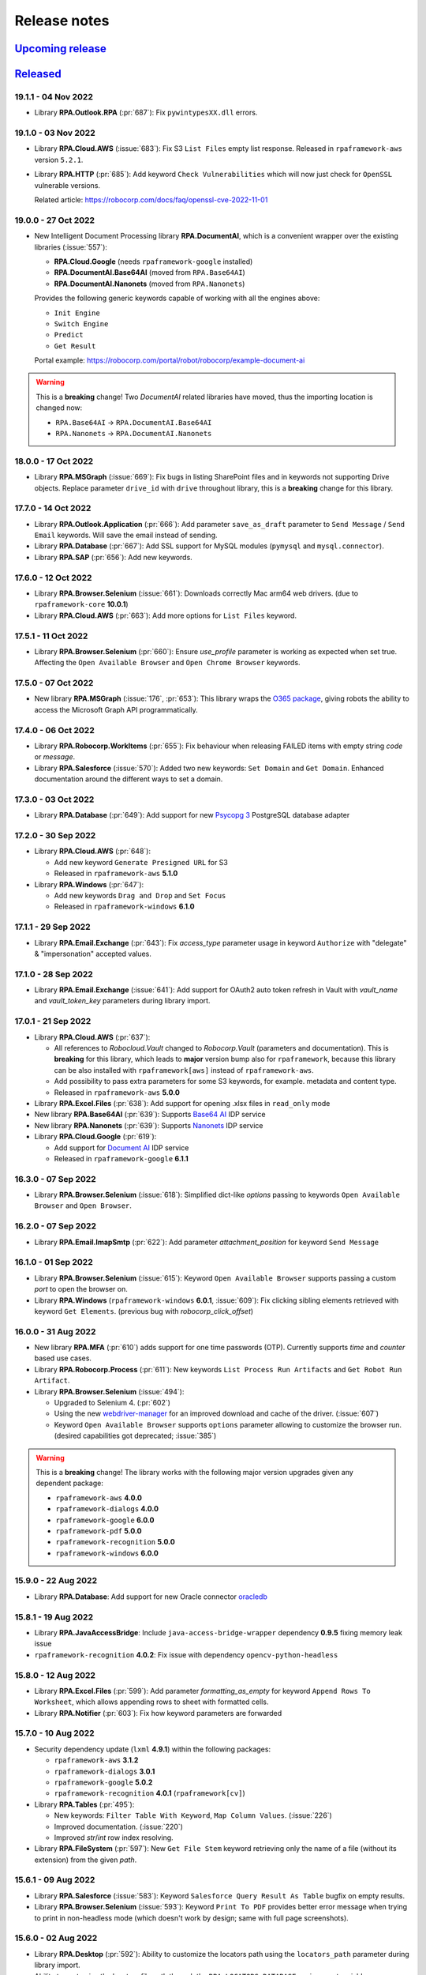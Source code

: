 Release notes
=============


`Upcoming release <https://github.com/robocorp/rpaframework/projects/3#column-16713994>`_
+++++++++++++++++++++++++++++++++++++++++++++++++++++++++++++++++++++++++++++++++++++++++

`Released <https://pypi.org/project/rpaframework/#history>`_
++++++++++++++++++++++++++++++++++++++++++++++++++++++++++++

19.1.1 - 04 Nov 2022
--------------------

- Library **RPA.Outlook.RPA** (:pr:`687`): Fix ``pywintypesXX.dll`` errors.


19.1.0 - 03 Nov 2022
--------------------

- Library **RPA.Cloud.AWS** (:issue:`683`): Fix S3 ``List Files`` empty list response.
  Released in ``rpaframework-aws`` version ``5.2.1``.
- Library **RPA.HTTP** (:pr:`685`): Add keyword ``Check Vulnerabilities`` which will now just
  check for ``OpenSSL`` vulnerable versions. 

  Related article: https://robocorp.com/docs/faq/openssl-cve-2022-11-01  

19.0.0 - 27 Oct 2022
--------------------

- New Intelligent Document Processing library **RPA.DocumentAI**, which is a convenient
  wrapper over the existing libraries (:issue:`557`):

  - **RPA.Cloud.Google** (needs ``rpaframework-google`` installed)
  - **RPA.DocumentAI.Base64AI** (moved from ``RPA.Base64AI``)
  - **RPA.DocumentAI.Nanonets** (moved from ``RPA.Nanonets``)

  Provides the following generic keywords capable of working with all the engines
  above:

  - ``Init Engine``
  - ``Switch Engine``
  - ``Predict``
  - ``Get Result``

  Portal example: https://robocorp.com/portal/robot/robocorp/example-document-ai

.. warning::
  This is a **breaking** change! Two `DocumentAI` related libraries have moved, thus
  the importing location is changed now:

  - ``RPA.Base64AI`` -> ``RPA.DocumentAI.Base64AI``
  - ``RPA.Nanonets`` -> ``RPA.DocumentAI.Nanonets``

18.0.0 - 17 Oct 2022
--------------------

- Library **RPA.MSGraph** (:issue:`669`): Fix bugs in listing SharePoint files and in
  keywords not supporting Drive objects. Replace parameter ``drive_id`` with ``drive``
  throughout library, this is a **breaking** change for this library.

17.7.0 - 14 Oct 2022
--------------------

- Library **RPA.Outlook.Application** (:pr:`666`): Add parameter ``save_as_draft`` parameter
  to ``Send Message`` / ``Send Email`` keywords. Will save the email instead of sending.
- Library **RPA.Database** (:pr:`667`): Add SSL support for MySQL modules (``pymysql`` and
  ``mysql.connector``).
- Library **RPA.SAP** (:pr:`656`): Add new keywords.

17.6.0 - 12 Oct 2022
--------------------

- Library **RPA.Browser.Selenium** (:issue:`661`): Downloads correctly Mac arm64 web
  drivers. (due to ``rpaframework-core`` **10.0.1**)
- Library **RPA.Cloud.AWS** (:pr:`663`): Add more options for ``List Files`` keyword.

17.5.1 - 11 Oct 2022
--------------------

- Library **RPA.Browser.Selenium** (:pr:`660`): Ensure `use_profile` parameter is
  working as expected when set true. Affecting the ``Open Available Browser`` and
  ``Open Chrome Browser`` keywords.

17.5.0 - 07 Oct 2022
--------------------

- New library **RPA.MSGraph** (:issue:`176`, :pr:`653`): This library wraps the
  `O365 package`_, giving robots the ability to access the Microsoft Graph API programmatically.

.. _O365 package: https://pypi.org/project/O365

17.4.0 - 06 Oct 2022
--------------------

- Library **RPA.Robocorp.WorkItems** (:pr:`655`): Fix behaviour when releasing FAILED
  items with empty string `code` or `message`.
- Library **RPA.Salesforce** (:issue:`570`): Added two new keywords: ``Set Domain`` and
  ``Get Domain``. Enhanced documentation around the different ways to set a domain.

17.3.0 - 03 Oct 2022
--------------------

- Library **RPA.Database** (:pr:`649`): Add support for new `Psycopg 3 <https://anaconda.org/conda-forge/psycopg/>`_ PostgreSQL database adapter

17.2.0 - 30 Sep 2022
--------------------

- Library **RPA.Cloud.AWS** (:pr:`648`):

  - Add new keyword ``Generate Presigned URL`` for S3
  - Released in ``rpaframework-aws`` **5.1.0**

- Library **RPA.Windows** (:pr:`647`):

  - Add new keywords ``Drag and Drop`` and ``Set Focus``
  - Released in ``rpaframework-windows`` **6.1.0**

17.1.1 - 29 Sep 2022
--------------------

- Library **RPA.Email.Exchange** (:pr:`643`): Fix `access_type` parameter usage in
  keyword ``Authorize`` with "delegate" & "impersonation" accepted values.

17.1.0 - 28 Sep 2022
--------------------

- Library **RPA.Email.Exchange** (:issue:`641`): Add support for OAuth2 auto token
  refresh in Vault with `vault_name` and `vault_token_key` parameters during library
  import.

17.0.1 - 21 Sep 2022
--------------------

- Library **RPA.Cloud.AWS** (:pr:`637`):

  - All references to `Robocloud.Vault` changed to `Robocorp.Vault` (parameters and documentation).
    This is **breaking** for this library, which leads to **major** version bump also for ``rpaframework``,
    because this library can be also installed with ``rpaframework[aws]`` instead of ``rpaframework-aws``.
  - Add possibility to pass extra parameters for some S3 keywords, for example. metadata and content type.
  - Released in ``rpaframework-aws`` **5.0.0**

- Library **RPA.Excel.Files** (:pr:`638`): Add support for opening .xlsx files in ``read_only`` mode
- New library **RPA.Base64AI** (:pr:`639`): Supports `Base64 AI <https://base64.ai/>`_  IDP service
- New library **RPA.Nanonets** (:pr:`639`): Supports `Nanonets <https://nanonets.com/>`_  IDP service
- Library **RPA.Cloud.Google** (:pr:`619`):

  - Add support for `Document AI <https://cloud.google.com/document-ai/>`_  IDP service
  - Released in ``rpaframework-google`` **6.1.1**

16.3.0 - 07 Sep 2022
--------------------

- Library **RPA.Browser.Selenium** (:issue:`618`): Simplified dict-like `options`
  passing to keywords ``Open Available Browser`` and ``Open Browser``.

16.2.0 - 07 Sep 2022
--------------------

- Library **RPA.Email.ImapSmtp** (:pr:`622`): Add parameter `attachment_position` for keyword ``Send Message``

16.1.0 - 01 Sep 2022
--------------------

- Library **RPA.Browser.Selenium** (:issue:`615`): Keyword ``Open Available Browser``
  supports passing a custom `port` to open the browser on.
- Library **RPA.Windows** (``rpaframework-windows`` **6.0.1**, :issue:`609`): Fix
  clicking sibling elements retrieved with keyword ``Get Elements``. (previous bug with
  `robocorp_click_offset`)

16.0.0 - 31 Aug 2022
--------------------

- New library **RPA.MFA** (:pr:`610`) adds support for one time passwords (OTP).
  Currently supports `time` and `counter` based use cases.
- Library **RPA.Robocorp.Process** (:pr:`611`): New keywords
  ``List Process Run Artifacts`` and ``Get Robot Run Artifact``.
- Library **RPA.Browser.Selenium** (:issue:`494`):

  - Upgraded to Selenium 4. (:pr:`602`)
  - Using the new `webdriver-manager <https://pypi.org/project/webdriver-manager/>`_
    for an improved download and cache of the driver. (:issue:`607`)
  - Keyword ``Open Available Browser`` supports ``options`` parameter allowing to
    customize the browser run. (desired capabilities got deprecated; :issue:`385`)

.. warning::
  This is a **breaking** change! The library works with the following major version
  upgrades given any dependent package:

  - ``rpaframework-aws`` **4.0.0**
  - ``rpaframework-dialogs`` **4.0.0**
  - ``rpaframework-google`` **6.0.0**
  - ``rpaframework-pdf`` **5.0.0**
  - ``rpaframework-recognition`` **5.0.0**
  - ``rpaframework-windows`` **6.0.0**

15.9.0 - 22 Aug 2022
--------------------

- Library **RPA.Database**: Add support for new Oracle connector `oracledb <https://python-oracledb.readthedocs.io/en/latest/index.html>`_

15.8.1 - 19 Aug 2022
--------------------

- Library **RPA.JavaAccessBridge**: Include ``java-access-bridge-wrapper`` dependency
  **0.9.5** fixing memory leak issue
- ``rpaframework-recognition`` **4.0.2**: Fix issue with dependency ``opencv-python-headless``

15.8.0 - 12 Aug 2022
--------------------

- Library **RPA.Excel.Files** (:pr:`599`): Add parameter `formatting_as_empty` for keyword
  ``Append Rows To Worksheet``, which allows appending rows to sheet with formatted cells.
- Library **RPA.Notifier** (:pr:`603`): Fix how keyword parameters are forwarded

15.7.0 - 10 Aug 2022
--------------------

- Security dependency update (``lxml`` **4.9.1**) within the following packages:

  - ``rpaframework-aws`` **3.1.2**
  - ``rpaframework-dialogs`` **3.0.1**
  - ``rpaframework-google`` **5.0.2**
  - ``rpaframework-recognition`` **4.0.1** (``rpaframework[cv]``)

- Library **RPA.Tables** (:pr:`495`):

  - New keywords: ``Filter Table With Keyword``, ``Map Column Values``. (:issue:`226`)
  - Improved documentation. (:issue:`220`)
  - Improved `str`/`int` row index resolving.

- Library **RPA.FileSystem** (:pr:`597`): New ``Get File Stem`` keyword retrieving only
  the name of a file (without its extension) from the given `path`.

15.6.1 - 09 Aug 2022
--------------------

- Library **RPA.Salesforce** (:issue:`583`): Keyword
  ``Salesforce Query Result As Table`` bugfix on empty results.
- Library **RPA.Browser.Selenium** (:issue:`593`): Keyword ``Print To PDF`` provides
  better error message when trying to print in non-headless mode (which doesn't work
  by design; same with full page screenshots).

15.6.0 - 02 Aug 2022
--------------------

- Library **RPA.Desktop** (:pr:`592`): Ability to customize the locators path using the
  ``locators_path`` parameter during library import.
- Ability to customize the locators file path through the ``RPA_LOCATORS_DATABASE``
  environment variable. (:issue:`370`)
- Library **RPA.PDF** (:issue:`558`, ``rpaframework-pdf`` **4.1.0**): Fix ``pages``
  selection rationale when operating with PDFs. (bugs & documentation)

15.5.0 - 22 Jul 2022
--------------------

- Library **RPA.Windows** (:issue:`587`): Fix offset-based clicking. (coordinates
  relative to the center of the element with ``offset:x,y`` locator property)
- Library **RPA.Robocorp.WorkItems** (:issue:`538`): Automatically release the current
  input Work Item as ``FAILED`` `Application` when the robot fails unexpectedly.

15.4.0 - 13 Jul 2022
--------------------

- Adds ``overwrite`` parameter (default `False`) for controlling how attachment
  download happens with the following keywords (:issue:`584`):

  - **RPA.Email.ImapSmtp**:

    - ``Save Attachment``
    - ``Save Attachments``

  - **RPA.Email.Exchange**: ``Save Attachments``
  - **RPA.Outlook.Application**: ``Save Email Attachments``

15.3.0 - 08 Jul 2022
--------------------

- Library **RPA.Excel.Application**: Fixes bug with keyword ``Run Macro`` on Excel file
  names containing spaces or other problematic symbols. (:issue:`479`)
- Library **RPA.Excel.Files**:

  - Keyword ``Create Workbook`` supports now ``sheet_name`` parameter which sets a
    custom name for the newly created active sheet. (:issue:`224`)
  - Fixes a problem with Microsoft validation by stripping leading/trailing whitespace
    from the workbook properties. (:issue:`572`)

15.2.0 - 05 Jul 2022
--------------------

- Library **RPA.Email.Exchange** (:issue:`567`): Keyword ``Authorize`` supports OAuth2
  Authorization Code flow. (enable it with ``is_oauth=${True}``; Portal
  `example <https://robocorp.com/portal/robot/robocorp/example-oauth-email>`_)
- Library **RPA.FileSystem** (:pr:`568`): Add keyword examples and type hints.

15.1.4 - 23 Jun 2022
--------------------

- Fix *VSCode* keyword definitions in all packages (:issue:`560`). (*libspec* Python
  modules paths)

  - ``rpaframework-aws`` **3.1.1**
  - ``rpaframework-google`` **5.0.1**
  - ``rpaframework-pdf`` **4.0.2**
  - ``rpaframework-windows`` **5.0.1**

- Library **RPA.Desktop**: Fix docs examples returning ``Region`` elements.

15.1.3 - 22 Jun 2022
--------------------

- Fix *VSCode* keyword definitions. (*libspec* Python modules paths)

15.1.2 - 21 Jun 2022
--------------------

- Library **RPA.PDF** (:pr:`549`, ``rpaframework-pdf`` **4.0.1**): Extended PDF
  examples.
- Library **RPA.Tables** (:pr:`492`): Keyword examples updated to be more complete.
- Library **RPA.Excel.Files** (:pr:`493`): Doc strings and typehints updated.

15.1.1 - 17 Jun 2022
--------------------

- Library **RPA.JSON** (:issue:`548`): Fix *libspec* infinite recursion on ``JSONType``
  type.
- Deprecate *Lab* references under documentation.

15.1.0 - 15 Jun 2022
--------------------

- Library **RPA.Cloud.AWS** (:pr:`508`, ``rpaframework-aws`` **3.1.0**):

  - New service client support for Amazon Redshift's Data API (:issue:`496`). Keyword
    support for submitting SQL queries and obtaining results from them (can be
    performed asynchronously, if desired).
  - New service client support for Amazon STS and the `Assume Role` operation
    (:issue:`498`). The `Assume role` keyword returns temporary credentials which
    include a session token. All services updated to support using the session
    token as part of their `Init ... client` keyword.

- Library **RPA.Robocorp.WorkItems** (:pr:`536`): Expand examples for ``Release Input Work Item``
  and fix other documentation issues.
- Library **RPA.Outlook.Application** (:pr:`545`): Reduce logging

security release (all packages) - 27 May 2022
---------------------------------------------

**Critical** Python package security update concerning ``pillow`` package which is
a common image processing library for Python.

All new release versions:

    - ``rpaframework`` **15.0.0**
    - ``rpaframework-aws`` **3.0.0**
    - ``rpaframework-dialogs`` **3.0.0**
    - ``rpaframework-google`` **5.0.0**
    - ``rpaframework-pdf`` **4.0.0**
    - ``rpaframework-recognition`` **4.0.0**
    - ``rpaframework-windows`` **5.0.0**

14.2.0 - 25 May 2022
--------------------

- Library **RPA.PDF** (:issue:`515`, ``rpaframework-pdf`` **3.0.1**): Ensures
  checkboxes are ticked correctly with latest dependency upgrades.
- Library **RPA.JSON** (:issue:`481`): Keyword ``Delete From JSON`` supports *filter*
  expressions for keys removal.
- Library **RPA.Browser.Selenium** (:pr:`502`): Automatically add URL scheme when
  navigating, such as `https` (default) or `http`. This functionality is controlled
  with the keyword ``Set Default URL Scheme``.
  with the keyword `Set default URL scheme`.
- Library **RPA.Hubspot**: Fix several bugs and improve logging (:issue:`504`,
  :issue:`505`, :issue:`506`, and :issue:`507`).

14.1.1 - 12 May 2022
--------------------

- Library **RPA.Email.ImapSmtp** (:issue:`500`): Keywords ``Authorize[ Imap/Smtp]``
  support `is_oauth` parameter which instructs the client to authenticate through the
  basic (`False`) or XOAUTH2 (`True`) protocol.
- Library **RPA.Excel.Files** (:pr:`490`): Keyword examples updated to be more complete
  and Python examples have been added to all keywords.

14.1.0 - 05 May 2022
--------------------

- Library **RPA.Robocorp.WorkItems** (:issue:`485`): Automatically parse into
  ``email[body]`` payload variable the e-mail body on e-mail Process triggering with
  "Parse email" configuration option enabled in Control Room.
- Library **RPA.Hubspot** (:pr:`484`): Add keywords for creating and updating objects in
  Hubspot, as well as a new batch system when creating batched inputs via keyword.
- Library **RPA.Excel.Files** (:pr:`491`):

  - Fix ``IndexError`` when removing *.xls* worksheets.
  - Fix removing currently active worksheet.

14.0.0 - 02 May 2022
--------------------

- Robot Framework 5 support, but not restricted to (:pr:`470`):

  - Read **migration instructions** on `Taking Robot Framework 5 into use <https://robocorp.com/docs/languages-and-frameworks/robot-framework/robot-framework-5>`_
  - TRY-EXCEPT-ELSE-FINALLY
  - WHILE
  - Inline IF-ELSE IF-ELSE
  - BREAK and CONTINUE
  - RETURN

- Library **RPA.Email.Exchange** (:issue:`477`): Keyword ``Send Message`` supports
  sending messages with any combination of `recipients`, `cc` and/or `bcc`.

- The support for Python version 3.6 has been **REMOVED** from the ``rpaframework[-*]``
  packages starting with the following versions (:pr:`469`):

    - ``rpaframework`` **14.0.0**
    - ``rpaframework-aws`` **2.0.0**
    - ``rpaframework-dialogs`` **2.0.0**
    - ``rpaframework-google`` **4.0.0**
    - ``rpaframework-pdf`` **3.0.0**
    - ``rpaframework-recognition`` **3.0.0**
    - ``rpaframework-windows`` **4.0.0**

13.3.1 - 15 Apr 2022
--------------------

- Library **RPA.Windows** (``rpaframework-windows`` **3.1.1**, :pr:`473`): Fix
  documentation.

13.3.0 - 14 Apr 2022
--------------------

- Library **RPA.Dialogs**: Include fix for dependency ``robocorp-dialog`` package.
- Library **RPA.Windows** (``rpaframework-windows`` **3.1.0**, :issue:`439`):

  - Keyword ``Get Elements`` returns all similar elements matching locator. (:pr:`471`)
  - Keyword ``List Windows`` returns now extra attributes similar to the old
    deprecated ``RPA.Desktop.Windows`` library (:issue:`408`):

    - ``automation_id``
    - ``control_type``
    - ``class_name``
    - ``rectangle``
    - ``keyboard_focus``
    - ``is_active``
    - ``object``

  - Improved locators parsing and ability to enclose values containing spaces with
    ``"`` double-quote. (:issue:`363`)

  .. warning::
    This is a **breaking** change! If you use single-quote locator value enclosing,
    please switch it to double-quote instead. (e.g. ``Control Window  subname:'-
    Notepad'`` -> ``Control Window  subname:"- Notepad"``)

    If you're having issues with your current robots, pin in your *conda.yaml*
    ``rpaframework-core==7.0.1`` and stay on ``rpaframework<=13.2.0``. Once you do the
    double-quote fix, remove the pin and upgrade to the latest ``rpaframework``.

13.2.0 - 08 Apr 2022
--------------------

- New library **RPA.Hubspot**: Library support for Hubspot CRM API. Current keywords
  primarily focus on retrieving data from Hubspot, there is currently no support for
  updating information.

13.1.0 - 07 Apr 2022
--------------------

- Library **RPA.Database**: Fix configuration value retrieval. (:pr:`456`)
- Library **RPA.Dialogs**: Add next button to support wizard style dialogs. (:issue:`452`)

13.0.3 - 05 Apr 2022
--------------------

- Library **RPA.Database**: Fix queries with ``pyodbc`` module. (affects Microsoft SQL
  Server, :issue:`443`)

13.0.2 - 04 Apr 2022
--------------------

- Library **RPA.Email.ImapSmtp**: Fix handling of ``cc`` and ``bcc`` fields
  with ``Send Message`` keyword
- Library **RPA.Cloud.AWS**:

  - Fix initializing services with Vault (broken by **13.0.1** release)
  - The service region can also be given as a environment variable or as Vault
    key: ``AWS_REGION``
  - Included and available as separate package ``rpaframework-aws`` **1.0.3**

13.0.1 - 01 Apr 2022
--------------------

- Library **RPA.Cloud.AWS**: Fix getting analysis result from larger PDF files
- Library **RPA.Tables**: Fix reading table from CSV file with longer rows
- Various updates to keyword type hinting
- New package ``rpaframework-aws`` **1.0.2** (can be used without ``rpaframework`` package)

13.0.0 - 28 Mar 2022
--------------------

- Major version upgrades for the following packages (incompatible with
  ``rpaframework<13``):

  - ``rpaframework-google`` **3.0.0**
  - ``rpaframework-recognition`` **2.0.0**
  - ``rpaframework-windows`` **3.0.0**
  - ``rpaframework-dialogs`` **1.0.0**
  - ``rpaframework-pdf`` **2.0.0**

  .. warning::
    Any optional package (`google`, `recognition`) should be upgraded at least to the
    version above in your *conda.yaml* in order to use ``rpaframework`` **13.0.0**.
    (if such dependencies are explicitly pinned)

  .. note::
    Package ``rpaframework-windows`` can be omitted entirely from the *conda.yaml*
    since it's included automatically with this version.

12.10.1 - 25 Mar 2022
---------------------

- Library **RPA.Email.ImapSmtp**: Fix multiple recipients error with ``Send Message``

12.10.0 - 23 Mar 2022
---------------------

- Library **RPA.Cloud.AWS**: Fix ``Download Files`` on saving objects with paths.
- Library **RPA.HTTP**: Overriding ``RequestsLibrary`` logging to DEBUG level for
  request and response.
- Automatically installing ``rpaframework-windows`` **2.3.2**. (no need to specify this
  dependency in your *conda.yaml* anymore)
- Deprecated ``RPA.Desktop.Windows`` in favor of ``RPA.Windows``.

12.9.0 - 11 Mar 2022
--------------------

- Library **RPA.Robocorp.Process**:

  - Add keyword ``List Process Run Work Items``
  - Add parameter `step_run_id` into ``Get Process Run Status``

- Library **RPA.Desktop.Windows**: Fix issue with ``Get Window Elements``
- Library **RPA.Browser.Selenium**: Fix issue of `auto_close=False` "hanging" on
  Windows OS task teardown
- Library **RPA.Email.ImapSmtp**:

  - Add parameters `cc` and `bcc` to the ``Send Message`` keyword
  - Fix issue with ``List Messages``

- Library **RPA.Email.Exchange**:

  - Add more filtering keys to the `criterion` parameter (detailed description in the
    `library documentation <https://rpaframework.org/libraries/email_exchange/index.html>`_)
  - The `contains` parameter has been deprecated as filtering keys now has `_contains` option, for
    example `sender_contains:name@domain.com`
  - Fix issue with keyword ``Wait For Message``

- Resolved **Github** issues

  - `RPA.Email.Exchange. Error with Wait For Message keyword filtering <https://github.com/robocorp/rpaframework/issues/418>`_
  - `RPA.Email.Exchange Wait for Message keyword throws an error <https://github.com/robocorp/rpaframework/issues/377>`_
  - `Email.Exchange: Add more support for email filtering <https://github.com/robocorp/rpaframework/issues/410>`_
  - `Get Window Elements triggers NotImplementedError <https://github.com/robocorp/rpaframework/issues/344>`_
  - `Email.ImapSmtp: Issues with filtering emails <https://github.com/robocorp/rpaframework/issues/409>`_

12.8.2 - 25 Feb 2022
--------------------

- Library **RPA.Robocorp.WorkItems**: Keyword ``Create Output Work Item`` supports
  adding `variables`, `files` and saving in one go through parameters. (:issue:`392`)
- Library **RPA.Windows** (``rpaframework-windows`` **2.2.2**): Keyword
  ``Get Os Version`` returns proper Windows version. (:pr:`394`)
- Library **RPA.Excel.Files**:

  - Fix I/O for tables with one or no rows. (:issue:`391`)
  - Add parameter ``data_only`` to keyword ``Open Workbook`` to read value instead of
    formula on XLSX file.

12.8.1 - 18 Feb 2022
--------------------

- Library **RPA.Excel.Application**: Fix on Windows 11 given pywin32 dependency update.
- Package **comtypes** upgrade which fixes `Syntax Error` issues.
- Library **RPA.core**: Add internal ``interact()`` helper for interrupting code
  execution and spawning an interactive shell which aids REPL debugging.
- Library **RPA.Windows** (``rpaframework-windows`` **2.2.1**):

  - Add keyword ``Get Os Version`` which returns the current Windows version.
  - Add keyword ``Close Window`` which closes any matched open window.
  - Keyword ``Get Elements`` returns now only sibling elements similar to provided
    `locator`.
  - General library and tests fixes. (`COMError`, comtypes)

12.8.0 - 10 Feb 2022
--------------------

- Library **RPA.Tables**: Add delimiter support to ``Write Table To CSV``

12.7.0 - 10 Feb 2022
--------------------

- Library **RPA.Email.ImapSmtp**

  - Add email dictionary support for all keywords with parameter ``criterion``
  - Add `prefix` parameter to keywords ``Save Message`` and ``Save Attachment``

12.6.1 - 08 Feb 2022
--------------------

- Library **RPA.Email.Exchange**: Fix saving .eml attachments from emails (:issue:`381`)
- Library **RPA.Email.ImapSmtp**: Fix handling of folder names with spaces (:issue:`380`)

12.6.0 - 27 Jan 2022
--------------------

- Library **RPA.JavaAccessBridge**: Add ``Close Java Window`` keyword

12.5.1 - 18 Jan 2022
--------------------

- Fix importing issues of **RPA.Desktop** on Windows due to ``comtypes`` dependency
  Python 3 compatibility.

12.5.0 - 17 Jan 2022
--------------------

- Library **RPA.Email.Exchange**: Add .eml file support to ``Save Attachments`` keyword
- Library **RPA.JavaAccessBridge**:

  - Add `strict` locator match support to locator string and to keyword ``Get Elements``
  - Fix some issues related to ``JavaElement`` objects

12.4.1 - 12 Jan 2022
--------------------

- Library **RPA.JavaAccessBridge**:

  - Fix scaling issue when clicking element coordinates (:issue:`355`)
  - Add ``click`` and ``type_text`` methods into ``Java Element`` object
  - Fix ``Type Text

- Library **RPA.Notifier**:

  - Fix handling of keyword **kwargs parameter
  - Add kwargs documentation and examples

12.3.0 - 10 Jan 2022
--------------------

- Library **RPA.JavaAccessBridge**:

    - Add keyword ``Read Table`` which returns table cells as ``Java Element``s
     (more info in the documentation).
    - Keyword ``Get Elements`` can also return elements as ``Java Element`` when
     new parameter `java_element=True`.
    - Fix locator value parsing for keys like `indexInParent` which can have
     only integer value.
    - Open known issue: clicking table cell elements seems to be problematic
     atleast on Java Swing application (:issue:`355`)

12.2.0 - 17 Dec 2021
--------------------

- Library **RPA.Database**:

    - Keyword ``Query`` supports now a ``returning`` parameter which explicitly
      instructs the statement execution to return or not the fetched values.
      (:issue:`286`)
    - Auto commits and rollbacks fixes given the ``sanstran`` flag. (:issue:`282`)

- Library **RPA.PDF**: Fixed ``Add Watermark Image To PDF`` with the same file for both
  input and output (:issue:`337`, ``rpaframework-pdf`` **1.30.4**)

12.1.2 - 14 Dec 2021
--------------------

- Library **RPA.PDF**: HTML -> PDF rendering serialized fonts cleanup bug fix
  (:pr:`322`, ``rpaframework-pdf`` **1.30.3**)

12.1.1 - 7 Dec 2021
-------------------

- Library **RPA.PDF**: Serialize PDF related fonts under Robocorp's home directory
  (:pr:`315`, ``rpaframework-pdf`` **1.30.2**)

12.1.0 - 7 Dec 2021
-------------------

- Library **RPA.PDF** (:issue:`304`, ``rpaframework-pdf`` **1.30.1**):

    - Fixed unicode when rendering HTML as PDF
    - Fixed PDF form fields setting given various codecs
    - Faster PDF parsing
    - Updated docs on ``Find Text`` keyword and library

Releases on 01 Dec 2021
-----------------------

- All rpaframework packages include now `.libspec` file for each library in the package.
  This will make coding experience in the VSCode editor better via ``Robot Framework Language Server``
  extension.

  - `rpaframework` **12.0.3**
  - `rpaframework-windows` **1.4.2**
  - `rpaframework-google` **1.0.2**

12.0.0 - 29 Nov 2021
--------------------

- Add .libspec files for all the libraries (used by VScode extension)
- Library **RPA.PDF** (:issue:`243`):

    - Keyword ``Find Text`` improvements and **breaking** changes:

        - Sets and works with multiple anchors if more than one are found
        - Anchor search supports "regex:" criteria too through the locator
        - `only_closest` parameter got replaced by `closest_neighbours` which can
          specify the max number of adjacent texts to return in the match object
        - The return value is a list of `Match` objects where every match has an
          `anchor` (the pinpoint in the PDF through locator) and a list of `neighbours`
          (the adjacent texts to the anchor given the provided direction)

    - Fixed by ``rpaframework-pdf`` **1.26.11** (included in this release)

11.6.4 - 24 Nov 2021
--------------------

- API retrying improvements affecting Work Items (:issue:`298`)
- Library **RPA.Email.ImapSmtp**: Keyword ``Email To Document`` for converting HTML or
  Text e-mails into Word documents (:issue:`295`)

- Library **RPA.Robocorp.WorkItems** (:pr:`285`):

  - Removed Keyword ``Parse Work Item From Email``
  - Automatically loads e-mail body formats like JSON/YAML/Text/HTML into "parsedEmail"
    work item variable

- Updated ``rpaframework-recognition`` dependency (to version 1.0.0) (:pr:`303`)

11.6.3 - 15 Nov 2021
--------------------

- Library **RPA.Email.ImapSmtp**: Fix email fetch when uid is empty

11.6.2 - 13 Nov 2021
--------------------

- Library **RPA.Email.ImapSmtp**: Fix handling of application/octet-stream attachments

11.6.1 - 12 Nov 2021
--------------------

- Library **RPA.PDF**:

  - Fix non empty or junk XML dumping on PDF parsing (:issue:`287`)
  - Fixed by ``rpaframework-pdf`` **0.10.0** (included in this release)

- Library **RPA.Email.ImapSmtp**:

  - Fix sender name encoding when using ``Send Message`` keyword (:issue:`279`)
  - Fix filename encoding when using ``Save Attachment``/``Save Attachments`` keywords (:issue:`290`)

11.6.0 - 4 Nov 2021
-------------------

- Library **RPA.Robocorp.WorkItems**: Keyword ``Parse Work Item From Email`` for
  retrieving the input item dictionary payload from the sent e-mail JSON body which
  triggered the process (:issue:`275`)
- Library **RPA.Desktop.Windows**: Fix how keyword ``Screenshot`` handles filename when
  saving

11.5.2
------

- Library **RPA.JavaAccessBridge**: Raise the causing error (instead of just logging it)
  if initialization fails

11.5.1
------

- Library **RPA.Robocorp.WorkItems**: Keyword `For Each Input Work Item` supports now
  human-friendly parameter names as `items_limit` and `return_results`

11.5.0
------

- Library **RPA.Robocorp.WorkItems**:

  - Keyword `For Each Input Work Item` bugfixes and results collection switch
    (:issue:`250`)
  - Keyword `Release Input Work Item` allows exception passing with type, code and
    name (:pr:`256`)
  - Automatic API call retrying under Control Room for failed requests (:issue:`252`)
  - Default input item during local dev, docs and cloud requests hotfixes (:pr:`253`)

- Library **RPA.Outlook.Application**:

  - Changes related to (:issue:`248`)
  - Add new keyword `Get Emails`
  - Add new keyword `Mark Emails As Read`
  - Add new keyword `Move Emails`
  - Add new keyword `Save Email Attachments`
  - Renamed keyword `Send Email` (old keyword `Send Message` gives Deprecation warning)
  - Renamed keyword `Wait For Email`  (old keyword `Wait For Message` gives Deprecation warning)

- Add warning message if importing Windows platform dependtant library on non-Windows platform

  - **RPA.Desktop.Windows**
  - **RPA.Excel.Application**
  - **RPA.Outlook.Application**
  - **RPA.Word.Application**

- Library **RPA.Desktop.Windows**: Add possibility to bypass initial element lookup when
  using `Open Dialog` or `Connect By Handle` keywords

- Library **RPA.Email.ImapSmtp**: Keyword `List Messages` bugfix

11.4.0
------

- Library **RPA.Robocorp.WorkItems** support on iterating work items for both local
  development and in the cloud:

  - Add keyword `For Each Input Work Item` for applying a keyword over all input work
    items (:pr:`241`)

  - Add keywords `Get Current Work Item` and `Release Input Work Item` for releasing
    and setting the state of the currently processed input work item (:pr:`245`)

11.3.0
------

- Library **RPA.Robocorp.Vault**: Supports both .yaml/.json local vault secrets file formats (:issue:`225`)
- Library **RPA.PDF**: Add possibility to preserve whitespacing in PDF textboxes - :issue:`235`
- Library **RPA.Robocorp.WorkItems**: New environment variables for work items I/O
  during local dev ("RPA_INPUT_WORKITEM_PATH", "RPA_OUTPUT_WORKITEM_PATH" - :pr:`234`)
- Library **RPA.Email.ImapSmtp**:

  - Fix `Move Messages` issue (:issue:`237`)
  - Add keyword `Move Messages By IDs`
  - Fix boolean return values for keywords doing definite actions (like Mark As Read, Delete Messages..)

- Library **RPA.Email.Exchange**: Update `exchangelib` dependency to 4.5.1 and pin `tzlocal` dependency to 2.1

11.2.1
------

- Library **RPA.Robocorp.WorkItems**: Handle payloads with non-ascii characters
- Library **RPA.Dialogs**: Date ISO format for ``Add Date Input`` keyword
- Library **RPA.Desktop**: Always write unicode with ``Type text``

11.2.0
------

- Library **RPA.Dialogs**: ``Add Date Input`` keyword
- New library **RPA.Robocorp.Process**: Library support for Control Room Process API

11.1.3
------

- Library **RPA.Salesforce**:

  - Fix ``Salesforce Query`` result being limited to 250 objects
  - Add parameter to ``Salesforce Query`` to return result as ``Table``

11.1.2
------

- Library **RPA.Email.ImapSmtp**:

  - Remove newline and carriage return chars from attachment filenames
  - Fix problem with saving attachments which do not have payload

11.1.1
------

- Library **RPA.Robocorp.WorkItems**: Ensure file-based database has at least one item
- Library **RPA.Tables**: Fix reversed sort ordering
- Library **RPA.Windows**: Fix internal argument for ``Screenshot`` keyword
- Library **RPA.JSON**: Fix docstring examples

11.1.0
------

- Library **RPA.Email.ImapSmtp**:

  - Add support for IMAP literal search
  - Add support for Gmail advanced search

11.0.0
------

- Migration guide: Given this major upgrade, the ``Load Work Item ...`` keywords got
  removed with functionality replaced by ``Get Input Work Item``. Use this keyword for
  loading your next input work item no matter if you're running the robot in Control
  Room or locally. Keep in mind that under *Robot Framework* code, the first input work
  item gets loaded automatically and you don't need to call this keyword if you only
  process one item in your run. For disabling this behavior, use ``autoload=${False}``
  when importing the ``RPA.Robocorp.WorkItems`` library.

    If multiple steps are configured in Control Room, make sure that "Done items
    forwarding" is checked in Process' configuration. Uncheck this if you have a modern
    robot that explicitly retrieves multiple input work items and creates output ones.

- Terminology fixes for Robocorp Control Room
- Renamed library **RPA.Robocloud.Items** to **RPA.Robocorp.WorkItems**:

  - Previous import works as before, with deprecation warning
  - Removed keywords ``Load work item`` and ``Load work item from environment``
  - Added keywords ``Get input work item`` and ``Create output work item``
  - Added support for variables and home directory in local database path
  - Changed local work items format

- Renamed library **RPA.Robocloud.Secrets** to **RPA.Robocorp.Vault**:

  - Previous import works as before, with deprecation warning
  - Added support for variables and home directory in local vault path

- Library **RPA.Email.ImapSmtp**:

  - Add `uid` into email dictionary
  - Fix email body decoding
  - Fix folder list problem when requesting non-existing folder

- Library **RPA.PDF**:

  - Handle missing document information
  - Always create output directory when writing to disk

- Library **RPA.Windows**: Fix exception from empty parent attribute
- Library **RPA.Images**:

  - Deprecate screenshot keywords, use ``rpaframework-recognition`` for template matching
  - Use the library **RPA.Desktop** for image-based automation going forward

10.9.3
------

- Library **RPA.Excel.Files**:

  - Return empty list when reading empty worksheet (:issue:`203`)
  - Correctly handle header names with non-string values

10.9.2
------

- Library **RPA.Email.ImapSmtp**:

  - Fix ``List Messages`` error not returning matching emails
  - Fix marking emails as SEEN when using ``List Messages`` or ``Wait For Message``
  - Add ``encoding`` library initialization parameter (default is ``utf-8`` as it used to be)
  - Add ``readonly`` parameter to keywords ``List Messages`` (True), ``Wait For Message`` (True) and ``Select Folder`` (False).
    Default values are in the parenthesis.

10.9.0
------

- Library **RPA.Desktop.Windows**: Add COMError protection to keyword ``Open From Search``
- Library **RPA.Email.ImapSmtp**: Fix possible `None` error when reading email body
- Library **RPA.Database**: Fix typo in ibm_db connection
- Library **RPA.JavaAccessBridge**:

  - Add new library init parameters: ``ignore_callbacks`` and ``access_bridge_path``
  - Bump java-access-bridge-wrapper version to 0.7.4

10.8.0
------

- Library **RPA.HTTP**:

  - Fix downloading of big files
  - Bump robotframework-requests version to 0.9.1

10.7.1
------

- Bump robotframework-pythonlibcore version to 3.0.0

10.6.0
------

- Library **RPA.Email.Exchange**: Add keyword ``Save Message`` to save message in EML format

10.5.0
------

- Library **RPA.JavaAccessBridge**: Bump ``java-access-bridge-wrapper`` to latest version
- Library **RPA.Database**: Add parameter ``autocommit`` to ``connect_to_database`` keyword (now only used with pymssql module)
- Library **RPA.Email.Exchange**: Fix ``List Messages`` when ``received_by`` is missing from the email

10.4.0
------

- New experimental library **RPA.JavaAccessBridge**

Library requirements:

- Windows only
- Java Access Bridge is enabled
- Environment variable pointing to the Access Bridge DLL file is set

See more details in library documentation.

Feedback is highly appreciated via Slack or Github issues!

- Library **RPA.Email.ImapSmtp**: Allow sending message with empty account and password

10.3.0
------

- Library **RPA.Database**: Return rows for ``SHOW`` and ``EXPLAIN`` statements
- Library **RPA.Desktop.Windows**: Add ``parent`` as possible locator

10.2.0
------

- Library **RPA.Excel.Application**:

  - Add keyword ``Export As PDF``
  - Add automatic document and application closing to prevent file being locked

- Library **RPA.FTP**: Add keyword parameters to support FTP over TLS/SSL (FTPS)
- Library **RPA.Desktop.Windows**: Add point of ``origin`` parameter to ``Drag and Drop``

rpaframework-google: 0.2.3
--------------------------

  - Fix authentication issue when using Robocorp Vault
  - Fix keyword ``Synthesize Speech``

10.1.0
------

- Library **RPA.Excel.Files**:

  - Add keyword ``Set cell format`` for adjusting cell number formatting
  - Add new keyword aliases ``Get cell value`` and ``Set cell value``
  - Improve keyword documentation

- Library **RPA.Excel.Application**: Add option to save in legacy formats
- Library **RPA.Desktop**: Fix issues with ``Press keys`` on Windows

10.0.7
------

- Library **RPA.Dialogs**: Print full traceback from errors when opening dialog
- Update optional ``numpy`` and ``opencv`` dependencies

10.0.6
------

- Library **RPA.Dialogs**:

  - Add unique name and icon for dialog window
  - Fix MacOS keyboard focus and dock icon issues

10.0.5
------

- Bump PyObjC versions from 6.x to 7.x,
  to fix possible API version errors with MacOS

10.0.4
------

- Library **RPA.Dialogs**:

  - Fix automatic height calculation on Windows
  - Fix element clearing if dialog throws exception
  - Fix errors in keyword examples

10.0.3
------

- Updated ``rpaframework-pdf`` dependency

10.0.2
------

- Fix ``use-robocorp-vault`` script error when creating ``devdata/env.json`` file

10.0.1
------

- Fix ``TypeError`` errors when creating Tables inside Robocorp Lab

10.0.0
------

- Library **RPA.Cloud.Google**:

  - Available now as ``rpaframework-google`` package instead of rpaframework extra
  - Added basic support for ``Gmail API``
  - Added keyword tags to identify keywords by service in the documentation
  - Fix regression bug with Sheets keyword ``Insert Values``

- Library **RPA.Dialogs**:

  - Open dialogs as native OS windows instead of new browser instances
  - Renamed multiple keywords and arguments, added type hints for all arguments
  - Visual upgrade to all components
  - Available separately as ``rpaframework-dialogs`` package, but still part of main release

- Library **RPA.Tables**:

  - Removed support for named rows, which caused confusion and had several shortcomings
  - Added automatic argument conversion for all keywords
  - Added examples for all keywords

9.6.0
-----

- Library **RPA.Email.ImapSmtp**:

  - Return file paths of saved attachments
  - Fix problem with non-ASCII attachment filenames

- Library **RPA.FileSystem**: Fix default argument handling (:issue:`170`)
- Library **RPA.Word.Application**: Add option to control opening documents in ReadOnly mode (:issue:`171`)

9.5.0
-----

- Library **RPA.Tables**:

  - Add ``encoding`` option for CSV reading and writing
  - Add ``not contains`` and ``not in`` operators for filtering

- Library **RPA.JSON**: Add indent option to ``Save JSON To File``
- Library **RPA.Excel.Files**: Add keyword ``Get worksheet value``
- Library **RPA.HTTP**: Allow string as ``verify`` parameter to give path to CA_BUNDLE

9.4.0
-----

- Library **RPA.PDF**: Add ``Set Convert Settings`` keyword to adjust document analysis settings from default values

9.3.4
-----

- Library **RPA.PDF**: Add orientation, rotate and format image properties for ``Add Files To PDF``
- Library **RPA.Cloud.Google**: Fix bug in create file properties and set initial mimetype correctly

9.3.3
-----

- Library **RPA.Cloud.Google**: Fix mimetype error with ``Drive Upload File``

9.3.2
-----

- Library **RPA.Email.Exchange**: Fix ``Empty Folder`` keyword

9.3.1
-----

- Library **RPA.Cloud.Google**: Add missing service account support for ``Drive`` and ``Apps Script``

9.3.0
-----

- Library **RPA.PDF**:

  - Add keywords ``Save Figure As Image`` and ``Save Figures As Images`` to save PDF Figure objects
  - Add keyword ``Add Files To PDF`` to combine images and/or a PDFs (or pages from PDF) to new PDF
  - Improved performance by setting pdfminer log level to INFO

- Library **RPA.Dialogs**:

  - Add new keyword ``Add Password Input``, see (:pr:`161`)
  - Logging from keyword ``Request Response`` is now suppressed in Robot Framework logs

Thank you https://github.com/antusystem for submitting the pull request!

9.2.1
-----

  - Library **Email.ImapSmtp**: Fix issue with saving attachments

9.2.0
-----

  - Add new script **use-robocorp-vault**, which helps to setup local development run to use Robocorp Vault

9.1.0
-----

- Library **RPA.PDF**:

  - Restore path create feature for keyword ``HTML To PDF``
  - Fix keyword annotation of ``Save PDF``, which caused unavailability of the keyword
  - Update changes to this library in release notes of  ``8.0.0``
  - Known issue about viewing PDF with form checkbox fields, see (:issue:`156`)

- Library **RPA.Cloud.Google**:

  - Add Sheets keyword ``Update Values``
  - Add Sheets keyword ``Copy Sheet``
  - Return responses from all Sheets keywords

9.0.0
-----

Update to **Robot Framework 4.0**.

Feature highlights:

- Native IF/ELSE syntax
- Ability to skip tasks dynamically
- Argument auto-conversion improvements
- Documentation generation improvements
- Removal of task criticality

To see the full list of changes see
`the official release notes <https://github.com/robotframework/robotframework/blob/master/doc/releasenotes/rf-4.0.rst>`_.


8.2.0
-----

- Library **RPA.Robocloud.Secrets**:

  - Add keyword ``Set Secret`` for updating stored secrets

8.1.0
-----

- Library **RPA.Email.Exchange**:

  - Add keyword ``List Unread Messages``
  - Add keyword ``Move Message``

8.0.1
-----

- Library **RPA.Browser.Selenium**: Fix webdriver creation on Windows

8.0.0
-----

- Library **RPA.Browser.Selenium**:

  - Keyword ``Open Available Browser`` has the default option 'AUTO' for
    arguments ``headless`` and ``download``. See keyword documentation
    for details.
  - Webdrivers for Chrome/Chromium and Firefox are automatically matched
    to the currently installed browser version.
  - Webdrivers which are still running on Python process exit are closed
    automatically to prevent hanging subprocesses. (:issue:`94`)
  - Webdrivers are stored in the user's home folder, to speed
    up browser start-up times between reboots.

- Library **RPA.PDF**:

  - Refactor library into a separate package. (:issue:`97`)
  - Rename keyword ``Add Image to PDF`` to ``Add Watermark Image to PDF``.
  - Rename ``Get Value From Anchor`` to ``Find Text``.
  - Rename ``Page Rotate`` to ``Rotate Page``.
  - Rename ``PDF Decrypt`` to ``Decrypt PDF``.
  - Rename ``PDF Encrypt`` to ``Encrypt PDF``.
  - Rename ``Update Field Values`` to ``Save Field Values``.
  - Rename ``Open PDF Document`` to ``Open PDF``.
  - Rename ``Close PDF Document`` to ``Close PDF``.
  - Unify keyword signatures, now keywords can be given an input and output paths.
    If no input path given, the library assumes a PDF is already opened by some
    other keyword. If no output path given, the library will output the file
    to ``output/output.pdf``.

- Library **RPA.Desktop.Windows**:

  - Keyword ``Open File`` return type changed from boolean to integer,
    to indicate the opened application ID
  - Add ``object`` key into ``Get Window List`` return data (allows advanced usage)
  - Change how field is emptied with ``Type Into`` parameter ``empty_field=True``

- Library **RPA.Tables**:

  - Add option to define column name for unknown CSV fields,
    and warn about header and data mismatch
  - Correctly handle source data with ``NoneType`` columns

- Library **RPA.Word.Application**: Fix saving with Office 2007 and older (:issue:`146`)

- Library **RPA.Cloud.AWS**:

  - Add keyword ``Convert Textract Response To Model``
  - Add ``model`` parameter to Keyword ``Analyze Document`` for getting modeled response object

- Library **RPA.Email.ImapSmtp**: Set attachment header correctly (:issue:`148`)

7.6.0
-----

- Library **RPA.Outlook.Application**: Fix ``ActiveDocument`` bug when closing Outlook
- Library **RPA.Email.ImapSmtp**: Convert non-literal values in ``List Messages`` response to strings
- Library **RPA.Desktop.Windows**: Add keyword ``Set Automation Speed``

7.5.0
-----

- Library **RPA.Email.Exchange**:

  - Fix sub folder bug with ``Move Messages``
  - Add keyword ``Save Attachments``
  - Add ``criterion`` parameter to ``List Messages`` for filtering
  - Add ``save_dir`` parameter to ``List Messages`` for saving attachments
  - Add more details into returned messages

- Library **RPA.Database**:

  - Fix bug with ``Call Stored Procedure``
  - Hide details of ``Connect To Database`` from Robot Framework logs

7.4.2
-----

- Library **RPA.Email.ImapSmtp**: Fix errors in server folder handling
- Library **RPA.Desktop**: Use correct default application when opening files on Windows
- Fix integer handling in ``Notebook Print`` core keyword

7.4.1
-----

- Library **RPA.Outlook.Application**: Fix HTML email body issue

7.4.0
-----

- Library **RPA.Browser.Selenium**:

  - Add parameter ``user_agent`` for keywords ``Open Available Browser`` and ``Open Chrome Browser``
  - Add keyword ``Execute CDP`` to execute Chrome DevTools Protocol commands

- Fix issues with Windows library imports on Python 3.9

7.3.0
-----

- Library **RPA.Desktop.Windows**:

  - ``Open File`` performs the ``Open Dialog`` call only if windowtitle is given
  - Expose ``timeout`` parameter for ``Open File`` keyword

- Library **RPA.Browser.Selenium**:

  - Keyword ``Open Available Browser`` now prints table of attempts to Notebooks on error

- Library **RPA.JSON**: Add optional default for fetching values

7.2.0
-----

- Library **RPA.Desktop.Windows**:

  - Add keyword ``Refresh Window`` to support element re-evaluation when UI changes
  - Improve ``Restore Dialog`` keyword
  - Add experimental support for combined locators like ``name:element1 and type:Button``
  - Add window title wildcard support for keywords starting applications and ``Open Dialog``
  - Fix ``Quit Application`` error when using process id to quit
  - Add ``focus`` parameter to ``Mouse Click`` keyword
  - Add ``legacy`` and ``object`` attributes to element dictionary
  - Fix ``Wait For Element`` error when asserting number of elements to wait
  - Fix ``Open File`` by adding parameters to control window it opens
  - Fix ``Connect By Handle`` parameter type to int

- Library **RPA.Desktop.OperatingSystem**: Add keyword ``Process ID Exists``
- Library **RPA.Browser.Selenium**:

  - Add keyword ``Print to PDF``
  - Increase headless Chrome window size

- Library **RPA.PDF**:

  - Add possibility to get textboxes (text and its coordinates) with keyword ``Get Text From PDF``
  - Add possibility to set anchor to point or area for keyword ``Get Value From Anchor``

7.1.1
-----

- Library **Desktop.Windows**:

  - Fix `Open Executable` error not taking control of the window
  - Address window resizing issue with `Open Dialog`

7.1.0
-----

- New library **Crypto** for common hashing and encryption operations
- Library **Cloud.Google**: Improve help and error messages for ``rpa-google-oauth`` tool
- Library **Desktop**: Handle locators with whitespace, allow using return values as arguments
- Library **Dialogs**: Throw error if user closes browser, add timeout to response
- Library **Excel.Application**:

  - Expose ``header`` argument in ``Create Worksheet``
  - Fix issues with worksheet access in keywords
  - Deprecate argument ``tabname`` in keyword ``Add new sheet``
  - Add more helpful error messages

- Library **FileSystem**: Add keyword for reading file owner
- Constrain version of ``comtypes`` dependency to fix issue with Windows DLLs

7.0.5
-----

- Fix issue with pip resolving incompatible chardet version

7.0.4
-----

- Library **Desktop.Windows**: Remove library destructor actions

7.0.3
-----

- Library **Desktop.Windows**: Fix possible COM exception when gathering elements from a window

7.0.2
-----

- Library **Cloud.Google**: Remove unnecessary log message

7.0.1
-----

- Library **Cloud.Google**: Fix how authentication scopes are initialized

7.0.0
-----

- Library **Desktop**:

  - Add initial version of OCR support
  - Add syntax for locator chaining
  - Add built-in buffer time between keyboard/mouse inputs
  - Add built-in wait period for all locators, instead of failing immediately
  - Add preview images for matched locators in Robot Framework log

- Library **Cloud.Google**:

  - Add support for Apps Script service
  - Add support for Drive service

- Library **Desktop.Windows**: Add more properties into dictionary returned by ``Get Window List``
- Library **Email.ImapSmtp**:

  - Add keyword ``Move Messages``
  - Add source folder parameter to ``List Messages``
  - Add limit to ``Delete Messages``
  - Add keywords to add/remove labels from GMail messages
  - Add keyword ``Do Message Actions`` for performing custom set of actions on selected messages

- **RPA.Browser** libraries

  - RPA.Browser.Playwright has been added, enabling use of playwright based robotframework-browser library
  - RPA.Browser was moved to RPA.Browser.Selenium, and the old import RPA.Browser is kept as deprecated alias for now

- Library **Tables**: Correctly handle empty fields when filtering

6.7.3
-----

- Fix issue with pip resolving incompatible chardet version

6.7.2
-----

- Add ``docutils`` as dependency to fix robotframework-lsp support

6.7.1
-----

- Library **Desktop**: Fix moving mouse to image template

6.7.0
-----

- Library **Excel.Files**:

  - Add keyword for inserting images to worksheets
  - Fix off-by-one issue with ``Find Empty Row`` return value

- Library **Desktop**:

  - Store screenshots in unique path by default, embed preview in logs
  - Resolve image templates correctly with different working directories

- Library **Excel.Application**:

  - Add keyword ``Find First Available Cell`` to return free cell
  - Keyword ``Open Workbook`` will set first worksheet active by default

- Library **PDF**: Fix error when parsing figures in the document
- Library **Database**: Add support for ``pymssql`` database module


6.6.0
-----

- Library **Tables**: Add various helper keywords:

  - ``Merge Tables`` for merging tables, with an optional shared key
  - ``Find Table Rows`` for finding rows with a specific column value
  - ``Set Row As Column Names`` for setting an existing row as header

- Library **Browser**: Add keyword ``Highlight Elements`` for highlighting elements that match a selector
- Library **RPA.Desktop**: Fix macOS coordinate scaling when using image template locators
- Remove dependency to ``python-evdev`` on Linux

6.5.0
-----

- Library **Excel.Application**: Fix for `finding first available row <https://github.com/robocorp/rpaframework/issues/72>`_.
- Add missing variables for Robot Framework library scope and documentation format
- Add more verbose library docstrings in general

6.4.0
-----

- Library **Browser**: Add ``Set Download Directory`` keyword
- Library **Cloud.AWS**: Add keywords for Textract asynchronous operations regarding
  document analysis and text detection
- Library **Dialogs**: Default value support for input text element (pull request #70)
- Library **Desktop.Windows**: ``Mouse Click`` keyword supports now also element dictionary
  as target locator

6.3.1
-----

- Library **Desktop.Windows**: Add parameter to ``Get Element`` to prevent
  opening dialog

6.3.0
-----

- Library **Desktop**: Image template confidence changed to logarithmic scale
- Library **HTTP**: Directory support for download target
- Reduce logging in keyboard emulation keywords, e.g. ``Send Keys``, to prevent
  accidentally logging sensitive information

6.2.0
-----

- Library **Desktop.Windows**: Add timeout parameter for keywords ``Open From Search``
  and ``Open Using Run Dialog``

6.1.0
-----

- New library **JSON** for manipulating JSON objects

6.0.2
-----

- Library **Desktop**:

  - Library scope changed to global
  - Obey default image locator confidence

6.0.1
-----

- Library **Desktop**: Fix case handling with default locator

6.0.0
-----

- Library **FileSystem**: Replace ``force`` arguments with ``missing_ok`` to match python API
- Library **Desktop**: Initial release of new cross-platform desktop automation library
- Library **Dialogs**: Add library initialization arguments to change server port and form stylesheet
- Library **Robocloud.Items**: Remove invalid assert on file overwrite
- Library **Browser**:

  - Add new option to allow missing elements with status keywords such as ``Is Element Visible``
  - Set Chrome argument ``disable-dev-shm-usage`` by default in all environments


5.3.3
-----

- Library **Images**: Fix duplicate region matches, timeout option
- Library **Robocloud.Items**: Allow saving files with FileAdapter

5.3.2
-----

- Library **Robocloud.Items**: Fix relative path inputs,
  always return absolute paths.

5.3.1
-----

- Library **Robocloud.Items**: Fix accessing unsaved files from items
- Library **Tables**: Fix creating empty table with predefined columns
- Library **Database**: Fix ``Query`` keyword bug when SELECT result is empty

5.3.0
-----

- Library **Robocloud.Items**: Support for files in work items
- Library **Dialogs**: Type hinting and documentation updates
- Library **Images**: Raise error when timeout has been reached

5.2.0
-----

- New library **Dialogs** which allows getting input from the user
  via HTML forms


5.1.0
-----

- Library **Browser**: Add keyword ``Get Browser Capabilities``
- Library **Cloud.Google**: Add Google Sheets service support

5.0.0
-----

- Library **Database**:

  - Drop dependency robotframework-databaselibrary
  - Some of the old keywords do not exist anymore and some new keywords
    have been added (*NOTE. backwards compatibility breaking change*)

- Library **PDF**: Keywords ``Template HTML To PDF`` and ``HTML To PDF`` will now
  create directory structure and overwrite existing file by default.

- Library **Images**: Remove ``Save Format`` option from ``Take Screenshot``
  and ``Crop Image`` keywords. Change screenshotting library from ``pyscreenshot``
  to ``mss``.

4.2.0
-----

- Library **Browser**:

  - Add keywords ``Does Alert Contain`` and ``Does Alert Not Contain``
  - Fix ``Screenshot`` to explicitly call ``Notebook Image`` to insert
    images into notebook when that is available

- Library **Robocloud.Items**: Allow NoneType as default for variables

4.1.0
-----

- Library **Browser**: Add keyword ``Open User Browser`` which opens URL
  with user's default browser. Allows using browser's existing cache. To
  control this browser see keyword ``Attach Chrome Browser`` or use
  ``Desktop.Windows`` library to control the browser

4.0.0
-----

- Library **Browser**: Change keyword ``Screenshot`` to embed Base64 image
  string into log and save same Base 64 string to a file as png image
  (*NOTE. backwards compatibility breaking change*)
- Library **Desktop.Windows**:

  - Fix Windows backend handling to be consistent within a library
  - New keyword ``Set Windows Backend``

3.0.0
-----

- Upgrade ``Robot Framework`` to 3.2.2
- Upgrade ``pyscreenshot`` to 2.2
- Library **Email.ImapSmtp**:

  - Add keyword examples (documentation)
  - Change ``List Messages`` to return list of dictionaries containing
    message attributes. In addition there is attribute `Has-Attachments`
    for each message (*NOTE. backwards compatibility breaking change*)
  - Add keyword ``Save Attachment`` which can be used save attachments
    from a message. Can be used when looping through messages received
    by ``List Messages``

- Library **Desktop.Windows**:

  - Add keyword examples (documentation)
  - Add keyword ``Get Text``. Returns dictionary of possible values
    due to many implementation methods
  - Add parameter `empty_field` to keyword ``Type Into`` which will
    empty field before typing into a field
  - Add keyword ``Wait For Element`` which will search for element with timeout
  - Add more information about started app instances into application list

- Library **Desktop.OperatingSystem**:

  - Add keyword examples (documentation)
  - Add keyword ``Kill Process By PID`` to terminate process using its
    identifier

- Library **Browser**:

  - Add keyword examples (documentation)
  - Add `proxy` parameter for keywords ``Open Available Browser``
    and ``Open Chrome Browser``. Works only for Chrome at the moment

2.7.0
-----

- **Desktop.Windows**: Fix window dialog handling in ``Open Executable`` keyword
- New **Archive** library for ZIP and TAR operations
- **core.notebook**: Add parameter `count` to control row output from keyword ``Notebook Table``

2.6.0
-----

- **Browser**: Do not `EMBED` screenshots when in notebook run mode
- **Excel.Application**: Add keyword ``Read From Cells``
- **RobotLogListener**: Add keyword ``Mute Run On Failure`` to mute
  SeleniumLibrary's ``run_on_failure`` behaviour
- **Email.ImapSmtp**: Fix filetype issue when adding attachments to emails
- **Tables** and **Excel.Files**: Move table trimming actions from `Excel.Files`
  library to `Tables` library. Added parameter ``trim`` to `Tables` keyword
  ``Create Table`` which is by default `False`
- **PDF**: Fix input field setting and saving to PDF

2.5.1
-----

- **Browser**: Fix missing default argument

2.5.0
-----

- **Browser**:

  - Attempt fallback browser if webdriver unpacking fails
  - Attempt to use webdriver from PATH
  - Add option to define Chrome profile path and name
  - Add option to define Chrome profile preferences
  - Add keyword to attach to existing Chrome instance
  - Add keyword for waiting and clicking elements
  - Disable Chrome's password manager prompts

- **Robocloud.Items**: Allow empty list (or otherwise falsy value) as raw payload
- **Desktop.Windows**:

  - Add keyword ``Type Into``
  - Remove confusing placeholder keyword(s)

- **Excel/Word/Outlook.Application**: Use early binding to ensure constants exist
- **Tables**: Fix issues with invalid internal method calls
- **Email.ImapSmtp**:

  - Use given IMAP port
  - Fix confusing error message if TLS not supported

2.4.0
-----

- **Browser**: Add alias support for ``Open Available Browser``
- **Browser**: Fix indexing issues with multiple ``chromedriver`` instances
- **Browser**: Reduce superfluous logging from keywords
- **Robocloud.Items**: Add keywords for reading and writing full payloads

2.3.0
-----

- New **FTP** library, which interacts with FTP servers
- Use **RPA.core.notebook* library to output data into Jupyter Notebook
  (in Robocode Lab especially). Support added to keywords in the following
  libraries: **Browser**, **FTP**, **HTTP**, **Images**, **PDF**, **Twitter**,
  **Tables** and **Robocloud.Items**
- **Browser** sets default screenshot directory to EMBED which means that when
  using keywords ``Capture Page Screenshot`` or ``Capture Element Screenshot``
  without `filename` argument the image is embedded into `log.html` as Base64 image

2.2.0
-----

- **Robocloud.Secrets**: Add support for Robocloud end-to-end encryption
- **FileSystem**: Add ``exist_ok`` argument for ``Create directory`` keyword
- **Tasks**: Fix support for FAIL status in schema actions
- **Tasks**: Allow inlining execution graph in log (enabled by default)
- **Excel.Files**: Always fallback to legacy mode on error
- **Tables**: Fix manual override for CSV dialect, document arguments
- **Desktop.Windows**: Attach to windows more reliably, and show helpful message on error

2.1.0
-----

- **FileSystem**: Fix keyword ``Normalize Path`` to match built-in library,
  and add new keyword ``Absolute Path`` for previous functionality.
- **PDF**: Fix keyword ``Template HTML To PDF`` to handle HTML content from
  non-English Chrome browser.
- **PDF**: Add keyword ``HTML To PDF`` which takes HTML content as string parameter.
- **Email.Exchange**: Fix ``Authorize`` when autodiscover is set to False. Add missing parameters
  to keyword.
- New **Notifier** library, which allows using notification services like Slack, Gmail, Pushover etc.

2.0.1
-----

- **Browser**: Fix for regression in Chrome's Webdriver version handling
- **Email.ImapSmtp**: Fix how IMAP server is initialized
- Fix for issue with missing files when upgrading from version 1.x

2.0.0
-----

**NOTE:** Changes to **Email.ImapSmtp** and **Email.Exchange** are
backwards compatibility breaking changes.

- **Browser**: Added support for locator aliases
- **Browser**: Upgrade ``SeleniumTestability`` plugin to 1.1.0 version
- **Browser**: Remove "..controlled by automated.." infobar by default when using Chrome
- **Email.ImapSmtp** library initialization parameter `port` split to `smtp_port` and
  `imap_port` (*breaks backwards compatibility*)
- **Email.ImapSmtp**: Add keywords for folder management and marking messages
  as read/unread and flag/unflag
- **Email.Exchange** library keyword ``list_messages`` parameter order changed -
  new order `folder_name`, `count` (*breaks backwards compatibility*)
- **Email.Exchange**: Add keywords for folder management
- **Email.Exchange**: Add keywords ``Wait For Message`` and ``Move Messages``
- Core functionality separated into ``rpaframework-core`` package


1.4.0
-----

- **Robocloud.Items**: Add keywords for listing and deleting variables
- **Windows**: Add keyword ``Get Window List``
- **Windows**: Fix keywords ``Connect By PID`` and ``Connect By Handle``

1.3.0
-----

- New features for **Browser** library

  - Set headless mode with environment variable ``RPA_HEADLESS_MODE=1``
  - New boolean returning keywords like ``Is Element Visible`` and ``Does Page Contain``
  - New keyword ``Get Element Status`` to get 4 different element states in a dictionary
  - Added plugin ``SeleniumTestability`` which can be enabled
    with ``Library  RPA.Browser  use_testability``
  - In total 40 new keywords

- **OperatingSystem**: Improve error messages on keywords restricted to specific
  operating systems

1.2.1
-----

- Cloud libraries: Fix ``use_robocloud_vault`` to support also ``FileSecrets``

1.2.0
-----

- Add support for Robocloud Vault for the following libraries:

  - **Cloud.AWS**
  - **Cloud.Azure**
  - **Cloud.Google**

- **Images**: Automatically convert points/regions from strings
- **Outlook.Application**: Add keyword ``Wait For Message``

1.1.0
-----

- New **Tasks** library, which allows using flow control between tasks
- New **Cloud.Azure** library, which supports following Azure APIs:

  - ``Text Analytics``
  - ``Face``
  - ``Computer Vision``
  - ``Speech``

- **Cloud.AWS**: Fix parameters and return options for keywords
  ``Detect Document Text`` and ``Analyze Document``

1.0.4
-----

- **Excel.Files**: Add keyword for setting cell values
- **Excel.Files**: Mitigate compatibility issues with file extensions

1.0.3
-----

- **Excel.Files**: Fixed double close issue with workbooks
- **Excel.Files**: Ignoring columns with empty header
- **Tables**: Improved handling of non-string columns

1.0.2
-----

- **msoffice**: Fix. Call `close document` only on Word documents
- **Browser**: Fix Geckodriver downloading version based on Chrome version

Thank you https://github.com/mdp for providing fix for the **msoffice**

1.0.1
-----

- **Tables**: Added keywords ``Get table slice`` and ``Rename table columns``
- **Excel.Files**: Fixed various issues with appending data to empty worksheet
- **Outlook**: Fix attachment handling

1.0.0
-----

- **MAJOR** change. Package has been renamed to ``rpaframework``. The old PyPI package
  will continue to work for a while (not receiving updates anymore), but it will be removed
  before official GA launch in the beginning of July.

0.11.0
------

- **Cloud.Google**: Added as optional package, needs to be installed
  with ``pip install rpa-framework[google]``

  Support for services:

    - ``Google Cloud Natural Language``
    - ``Google Cloud Speech to Text``
    - ``Google Cloud Storage``
    - ``Google Cloud Text to Speech``
    - ``Google Cloud Translation``
    - ``Google Cloud Video Intelligence``
    - ``Google Cloud Vision``

- **Excel.Files**: Minor documentation update

0.10.1
------

- **Email.Exchange**: Fix parameter handling for kw ``send_message``

0.10.0
------

- **Email.Exchange**: Add support for ``HTML`` content, ``attachments``, and inline ``images``
- **Email.ImapSmtp**: Allow sending inline images - parameter ``images`` for kw ``Send Message``
- **HTTP**: Return response of ``Download`` keyword (including content)
- **Cloud.AWS**: Due to ``boto3`` dependency size, library requires ``pip install rpa-framework[aws]`` to use

0.9.3
-----

- New library: **Cloud.AWS**, supporting following services:

  - ``Comprehend``
  - ``S3``
  - ``SQS``
  - ``Textract``

- **Tables**: Add keyword ``Get table dimensions``, allow setting arbitrary cell value
- New library: **Twitter**

0.9.2
-----

- Updated Robot Framework to 3.2.1

0.9.1
-----

- **Email.ImapStmp**: Fix attachment handling for kw ``Send Message``
- **Excel.Application**: Add keyword ``Run Macro``
- **PDF**: Add keywords:

  - ``Parse PDF``
  - ``Get input fields``
  - ``Update field values``
  - ``Set field value``
  - ``Set anchor to element``
  - ``Get value from anchor``
  - ``Add image to PDF``
  - ``Save PDF``
  - ``Dump PDF as XML``

0.9.0
-----

- **Tables**:

  - **Note**: This change is backwards incompatible
  - Removed limitation of column names being valid Python identifiers
  - Default iteration method changed to dictionaries instead of namedtuples
  - Keywords that return rows or columns now harmonized to return them in
    dictionary format by default, with option to use lists
  - Table head/tail keywords changed to return new Table instance
  - Added keyword for trimming extra whitespace from column names

- **Excel.Files**: Trim column names in addition to rows

0.8.7
-----

- **OperatingSystem**: psutils dependency marked as Windows only because
  it has wheel files only for Windows

0.8.6
-----

- **HTTP**:

  - Add keyword ``Download``
  - Add ``overwrite`` option to ``HTTP Get``

- **FileSystem**:

  - Fix string interpolation in error messages
  - Add ``force`` option for file removal keywords
  - Add ``overwrite`` option for file create keywords

- **Tables**: Add keyword ``Trim empty rows``
- **Excel.Files**:

  - Add keyword ``Read worksheet as table``
  - Auto-convert integer values in .xls worksheets

0.8.5
-----

- **PDF**: Add ``Encrypt PDF`` and ``Add Pages To Source PDF`` keywords.
- **Windows**: Add aliases for element locators,
  for better Robocode Lab compatibility
- **HTTP**: Add keyword ``HTTP Get``
- **Tables**: Fix missing cell values for sanitized columns

0.8.4
-----

- Fix: **PDF** ``Template HTML to PDF`` keyword

0.8.3
-----

- Fix: **Windows** ``drag_and_drop`` keyword
- New library: **Netsuite**
- **PDF**: add new keywords

0.8.2
-----

- **Windows**: Add keyword for clicking image templates
- **Windows**: Add keyword for drag and drop

0.8.1
-----

- **Browser**: Fix ``Open Available Browser`` kw parameter bug

0.8.0
-----

- New library: **Salesforce**
- New library: **Database**

0.7.5
-----

- **Email.ImapSmtp**: Separate how IMAP and SMTP are handled in the library
- **Windows**: Improve documentation for keys
- **Browser**: Manage webdrivermanager download error

0.7.4
-----

- **Browser**: Restructure how driver downloads and logging are handled

0.7.3
-----

- **Browser**: Detect Chrome and chromedriver versions. Download driver if they differ
- **Images**: Don't template match same region multiple times
- **Tables**:

  - Added new keywords: ``Set table row``, ``Set table column``, ``Set table cell``
  - Renamed keyword ``Get cell value`` to ``Get table cell``

0.7.2
-----

- **Browser**: Store webdrivers in temporary directory

0.7.1
-----
First public release of RPA Framework
